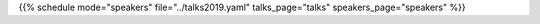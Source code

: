 .. title: Speakers
.. slug: speakers
.. date: 2019-06-10 10:57:38 UTC+07:00
.. tags:
.. category:
.. link:
.. description: List of confirmed speakers.
.. type: text

.. raw:: html

    <script src="https://cdnjs.cloudflare.com/ajax/libs/jquery/3.4.1/jquery.js"></script>

{{% schedule mode="speakers" file="../talks2019.yaml" talks_page="talks" speakers_page="speakers" %}}
